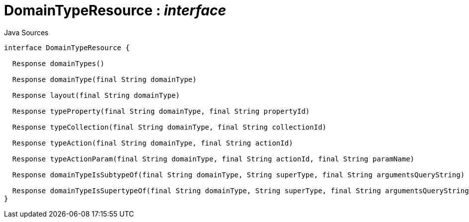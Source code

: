 = DomainTypeResource : _interface_
:Notice: Licensed to the Apache Software Foundation (ASF) under one or more contributor license agreements. See the NOTICE file distributed with this work for additional information regarding copyright ownership. The ASF licenses this file to you under the Apache License, Version 2.0 (the "License"); you may not use this file except in compliance with the License. You may obtain a copy of the License at. http://www.apache.org/licenses/LICENSE-2.0 . Unless required by applicable law or agreed to in writing, software distributed under the License is distributed on an "AS IS" BASIS, WITHOUT WARRANTIES OR  CONDITIONS OF ANY KIND, either express or implied. See the License for the specific language governing permissions and limitations under the License.

.Java Sources
[source,java]
----
interface DomainTypeResource {

  Response domainTypes()

  Response domainType(final String domainType)

  Response layout(final String domainType)

  Response typeProperty(final String domainType, final String propertyId)

  Response typeCollection(final String domainType, final String collectionId)

  Response typeAction(final String domainType, final String actionId)

  Response typeActionParam(final String domainType, final String actionId, final String paramName)

  Response domainTypeIsSubtypeOf(final String domainType, String superType, final String argumentsQueryString)

  Response domainTypeIsSupertypeOf(final String domainType, String superType, final String argumentsQueryString)
}
----

